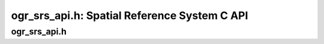 .. _ogr_srs_api:

================================================================================
ogr_srs_api.h: Spatial Reference System C API
================================================================================

ogr_srs_api.h
-------------

.. doxygenfile:: ogr_srs_api.h
   :project: api

